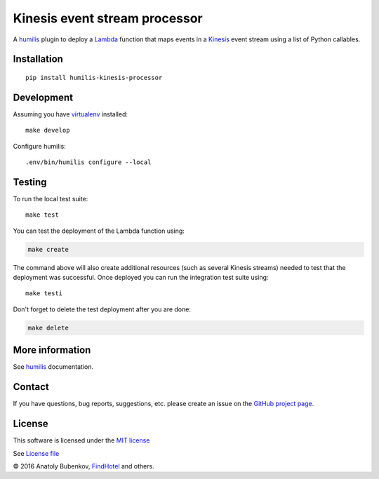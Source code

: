 Kinesis event stream processor
===================================

.. |Build Status| image:: https://travis-ci.org/humilis/humilis-kinesis-processor.svg?branch=master
   :target: https://travis-ci.org/humilis/humilis-kinesis-processor
.. |PyPI| image:: https://img.shields.io/pypi/v/humilis-kinesis-processor.svg?style=flat
   :target: https://pypi.python.org/pypi/humilis-kinesis-processor

|Build Status| |PyPI|

A `humilis <https://github.com/humilis/humilis>`__ plugin to deploy a
`Lambda <https://aws.amazon.com/documentation/lambda/>`__ function that
maps events in a `Kinesis <https://aws.amazon.com/documentation/kinesis/>`__
event stream using a list of Python callables.

Installation
------------

::

    pip install humilis-kinesis-processor

Development
-----------

Assuming you have
`virtualenv <https://virtualenv.readthedocs.org/en/latest/>`__ installed:

::

    make develop

Configure humilis:

::

    .env/bin/humilis configure --local

Testing
-------

To run the local test suite:

::

    make test

You can test the deployment of the Lambda function using:

.. code:: bash

    make create

The command above will also create additional resources (such as several
Kinesis streams) needed to test that the deployment was successful. Once
deployed you can run the integration test suite using:

::

    make testi

Don't forget to delete the test deployment after you are done:

.. code:: bash

    make delete

More information
----------------

See `humilis <https://github.com/humilis/humilis>`__ documentation.


Contact
-------

If you have questions, bug reports, suggestions, etc. please create an issue on
the `GitHub project page <http://github.com/humilis/humilis-kinesis-processor>`_.

License
-------

This software is licensed under the `MIT license <http://en.wikipedia.org/wiki/MIT_License>`_

See `License file <https://github.com/humilis/humilis-kinesis-processor/blob/master/LICENSE.txt>`_


© 2016 Anatoly Bubenkov, `FindHotel <http://company.findhotel.net>`_ and others.
